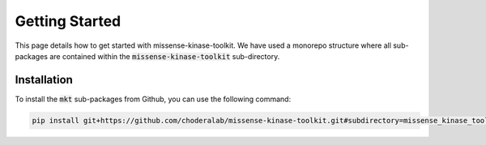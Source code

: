 Getting Started
===============

This page details how to get started with missense-kinase-toolkit. We have used a monorepo structure where all sub-packages are contained within the :code:`missense-kinase-toolkit` sub-directory.

Installation
++++++++++++

To install the :code:`mkt` sub-packages from Github, you can use the following command:

.. code-block:: bash

    pip install git+https://github.com/choderalab/missense-kinase-toolkit.git#subdirectory=missense_kinase_toolkit/<sub-package directory>
